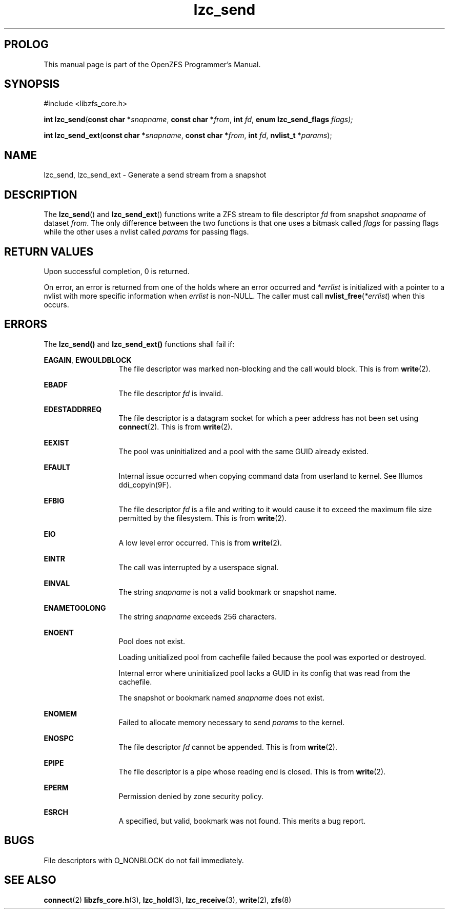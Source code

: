 '\" t
.\"
.\" CDDL HEADER START
.\"
.\" The contents of this file are subject to the terms of the
.\" Common Development and Distribution License (the "License").
.\" You may not use this file except in compliance with the License.
.\"
.\" You can obtain a copy of the license at usr/src/OPENSOLARIS.LICENSE
.\" or http://www.opensolaris.org/os/licensing.
.\" See the License for the specific language governing permissions
.\" and limitations under the License.
.\"
.\" When distributing Covered Code, include this CDDL HEADER in each
.\" file and include the License file at usr/src/OPENSOLARIS.LICENSE.
.\" If applicable, add the following below this CDDL HEADER, with the
.\" fields enclosed by brackets "[]" replaced with your own identifying
.\" information: Portions Copyright [yyyy] [name of copyright owner]
.\"
.\" CDDL HEADER END
.\"
.\"
.\" Copyright 2015 ClusterHQ Inc. All rights reserved.
.\"
.TH lzc_send 3 "2015 JUL 8" "OpenZFS" "OpenZFS Programmer's Manual"

.SH PROLOG
This manual page is part of the OpenZFS Programmer's Manual.
.SH SYNOPSIS
#include <libzfs_core.h>

\fBint\fR \fBlzc_send\fR(\fBconst char *\fR\fIsnapname\fR, \fBconst char
*\fR\fIfrom\fR, \fBint\fR \fIfd\fR, \fBenum lzc_send_flags\fR \fIflags);
.sp
\fBint\fR \fBlzc_send_ext\fR(\fBconst char *\fR\fIsnapname\fR, \fBconst char
*\fR\fIfrom\fR, \fBint\fR \fIfd\fR, \fBnvlist_t *\fR\fIparams\fR);

.SH NAME
lzc_send, lzc_send_ext \- Generate a send stream from a snapshot

.SH DESCRIPTION
.LP
The \fBlzc_send\fR() and \fBlzc_send_ext\fR() functions write a ZFS stream to
file descriptor \fIfd\fR from snapshot \fIsnapname\fR of dataset \fIfrom\fR.
The only difference between the two functions is that one uses a bitmask called
\fIflags\fR for passing flags while the other uses a nvlist called \fIparams\fR
for passing flags.

.SH RETURN VALUES
.sp
.LP
Upon successful completion, 0 is returned.
.sp
On error, an error is returned from one of the holds where an error occurred
and \fI*errlist\fR is initialized with a pointer to a nvlist with more specific
information when \fIerrlist\fR is non-NULL. The caller must call
\fBnvlist_free\fR(\fI*errlist\fR) when this occurs.

.SH ERRORS
.sp
.LP
The \fBlzc_send()\fR and \fBlzc_send_ext()\fR functions shall fail if:
.sp
.ne 2
.na
\fB\fBEAGAIN\fR\fR, \fB\fBEWOULDBLOCK\fR\fR
.ad
.RS 13n
The file descriptor was marked non-blocking and the call would block. This is
from \fBwrite\fR(2).
.RE

.sp
.ne 2
.na
\fB\fBEBADF\fR\fR
.ad
.RS 13n
The file descriptor \fIfd\fR is invalid.
.RE

.sp
.ne 2
.na
\fB\fBEDESTADDRREQ\fR\fR
.ad
.RS 13n
The file descriptor is a datagram socket for which a peer address has not been
set using \fBconnect\fR(2).  This is from \fBwrite\fR(2).
.RE

.sp
.ne 2
.na
\fB\fBEEXIST\fR\fR
.ad
.RS 13n
The pool was uninitialized and a pool with the same GUID already existed.
.RE

.sp
.ne 2
.na
\fB\fBEFAULT\fR\fR
.ad
.RS 13n
Internal issue occurred when copying command data from userland to kernel. See
Illumos ddi_copyin(9F).
.RE

.sp
.ne 2
.na
\fB\fBEFBIG\fR\fR
.ad
.RS 13n
The file descriptor \fIfd\fR is a file and writing to it would cause it to
exceed the maximum file size permitted by the filesystem. This is from
\fBwrite\fR(2).
.RE

.sp
.ne 2
.na
\fB\fBEIO\fR\fR
.ad
.RS 13n
A low level error occurred. This is from \fBwrite\fR(2).
.RE

.sp
.ne 2
.na
\fB\fBEINTR\fR\fR
.ad
.RS 13n
The call was interrupted by a userspace signal.
.RE

.sp
.ne 2
.na
\fB\fBEINVAL\fR\fR
.ad
.RS 13n
The string \fIsnapname\fR is not a valid bookmark or snapshot name.
.RE

.sp
.ne 2
.na
\fB\fBENAMETOOLONG\fR\fR
.ad
.RS 13n
The string \fIsnapname\fR exceeds 256 characters.
.RE

.sp
.ne 2
.na
\fB\fBENOENT\fR\fR
.ad
.RS 13n
Pool does not exist.
.sp
Loading unitialized pool from cachefile failed because the pool was exported or destroyed.
.sp
Internal error where uninitialized pool lacks a GUID in its config that was read from the cachefile.
.sp
The snapshot or bookmark named \fIsnapname\fR does not exist.
.RE

.sp
.ne 2
.na
\fB\fBENOMEM\fR\fR
.ad
.RS 13n
Failed to allocate memory necessary to send \fIparams\fR to the kernel.
.RE

.sp
.ne 2
.na
\fB\fBENOSPC\fR\fR
.ad
.RS 13n
The file descriptor \fIfd\fR cannot be appended. This is from \fBwrite\fR(2).
.RE

.sp
.ne 2
.na
\fB\fBEPIPE\fR\fR
.ad
.RS 13n
The file descriptor is a pipe whose reading end is closed. This is from
\fBwrite\fR(2).
.RE

.sp
.ne 2
.na
\fB\fBEPERM\fR\fR
.ad
.RS 13n
Permission denied by zone security policy.
.RE

.sp
.ne 2
.na
\fB\fBESRCH\fR\fR
.ad
.RS 13n
A specified, but valid, bookmark was not found. This merits a bug report.
.RE

.SH BUGS
File descriptors with O_NONBLOCK do not fail immediately.

.SH SEE ALSO
.sp
.LP
\fBconnect\fR(2) \fBlibzfs_core.h\fR(3), \fBlzc_hold\fR(3),
\fBlzc_receive\fR(3), \fBwrite\fR(2), \fBzfs\fR(8)
